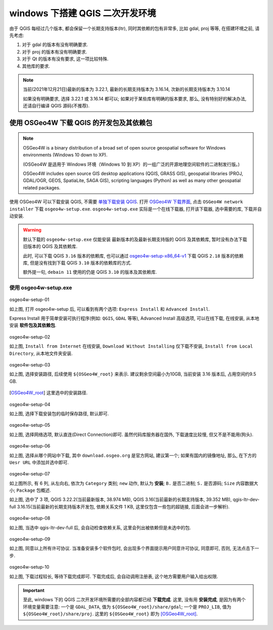 windows 下搭建 QGIS 二次开发环境
================================================================================

由于 QGIS 每经过几个版本, 都会保留一个长期支持版本(ltr), 同时其依赖的包有非常多, 比如 gdal, proj 等等, 在搭建环境之前, 请先考虑:

#. 对于 gdal 的版本有没有明确要求.
#. 对于 proj 的版本有没有明确要求.
#. 对于 Qt 的版本有没有要求, 这一项比较特殊.
#. 其他库的要求.

.. note::
    当前(2021年12月21日)最新的版本为 3.22.1, 最新的长期支持版本为 3.16.14, 次新的长期支持版本为 3.10.14

    如果没有明确要求, 选择 3.22.1 或 3.16.14 都可以; 如果对于某些库有明确的版本要求, 那么, 没有特别好的解决办法, 还请自行编译 QGIS 源码(不推荐).


使用 OSGeo4W 下载 QGIS 的开发包及其依赖包
--------------------------------------------------------------------------------

.. note::
    OSGeo4W is a binary distribution of a broad set of open source geospatial software for Windows environments (Windows 10 down to XP).

    (OSGeo4W 是适用于 Windows 环境（Windows 10 到 XP）的一组广泛的开源地理空间软件的二进制发行版。)

    OSGeo4W includes open source GIS desktop applications (QGIS, GRASS GIS), geospatial libraries (PROJ, GDAL/OGR, GEOS, SpatiaLite, SAGA GIS), scripting languages (Python) as well as many other geospatial related packages.


.. _`单独下载安装 QGIS`: https://qgis.org/en/site/forusers/download.html

.. _`OSGeo4W 下载界面`: https://trac.osgeo.org/osgeo4w

使用 OSGeo4W 可以下载安装 QGIS, 不需要 `单独下载安装 QGIS`_. 打开 `OSGeo4W 下载界面`_, 点击 ``OSGeo4W network installer`` 下载 ``osgeo4w-setup.exe``. ``osgeo4w-setup.exe`` 实际是一个在线下载器, 打开该下载器, 选中需要的库, 下载并自动安装.

.. warning::
    默认下载的 ``osgeo4w-setup.exe`` 仅能安装 最新版本的及最新长期支持版的 QGIS 及其依赖库, 暂时没有办法下载旧版本的 QGIS 及其依赖库.

    此时, 可以下载 QGIS ``3.16`` 版本的依赖库, 也可以通过 `osgeo4w-setup-x86_64-v1 <osgeo4w-setup-x86_64-v1.exe>`_ 下载 QGIS ``2.18`` 版本的依赖库, 但是没有找到下载 QGIS ``3.10`` 版本的依赖库的方式.

    额外提一句, ``debain 11`` 使用的仍是 QGIS ``3.10`` 的版本及其依赖库.


使用 osgeo4w-setup.exe
^^^^^^^^^^^^^^^^^^^^^^^^^^^^^^^^^^^^^^^^^^^^^^^^^^^^^^^^^^^^^^^^^^^^^^^^^^^^^^^^

.. figure:: imgs/osgeo4w-setup-01.png
    :alt: osgeo4w-setup 初始化界面
    :align: center

    osgeo4w-setup-01

    如上图, 打开 osgeo4w-setup 后, 可以看到有两个选项: ``Express Install`` 和 ``Advanced Install``.
  
    Express Install 用于简单安装可执行程序(例如: ``QGIS``, ``GDAL`` 等等), Advanced Install 高级选项, 可以在线下载, 在线安装, 从本地安装 **软件包及其依赖包**.


.. figure:: imgs/osgeo4w-setup-02.png
    :alt: osgeo4w-setup advanced install.
    :align: center

    osgeo4w-setup-02

    如上图, ``Install from Internet`` 在线安装, ``Download Without Installing`` 仅下载不安装, ``Install from Local Directory``, 从本地文件夹安装.

.. figure:: imgs/osgeo4w-setup-03.png
    :alt: osgeo4w-setup select root install direcotry.
    :align: center

    osgeo4w-setup-03

    如上图, 选择安装路径, 后续使用 ``${OSGeo4W_root}`` 来表示. 建议剩余空间最小为10GB, 当前安装 3.16 版本后, 占用空间约9.5 GB.

.. [OSGeo4W_root] 这里选中的安装路径.

.. figure:: imgs/osgeo4w-setup-04.png
    :alt: osgeo4w-setup select local packages directory.
    :align: center

    osgeo4w-setup-04

    如上图, 选择下载安装包的临时保存路径, 默认即可.


.. figure:: imgs/osgeo4w-setup-05.png
    :alt: osgeo4w-setup select internet connections.
    :align: center

    osgeo4w-setup-05

    如上图, 选择网络选项, 默认直连(Direct Connection)即可. 虽然代码库服务器在国外, 下载速度比较慢, 但又不是不能用(狗头).


.. figure:: imgs/osgeo4w-setup-06.png
    :alt: osgeo4w-setup choose downloaded sites.
    :align: center

    osgeo4w-setup-06

    如上图, 选择从哪个网站中下载, 其中 ``download.osgeo.org`` 是官方网站, 建议第一个; 如果有国内的镜像地址, 那么, 在下方的 ``Uesr URL`` 中添加并选中即可.


.. figure:: imgs/osgeo4w-setup-07.png
    :alt: osgeo4w-setup select packges.
    :align: center

    osgeo4w-setup-07

    如上图所示, 有 6 列, 从左向右, 依次为 ``Category`` 类别; ``new`` 动作, 默认为 **安装**; ``B.`` 是否二进制; ``S.`` 是否源码; ``Size`` 内容数据大小; ``Package`` 包概述.

    如上图, 选中了 3 项, QGIS 3.22.2(当前最新版本, 38.974 MB), QGIS 3.16(当前最新的长期支持版本, 39.352 MB), qgis-ltr-dev-full 3.16.15(当前最新的长期支持版本开发包, 依赖关系文件 1 KB, 这里仅包含一些包的超链接, 后面会进一步解析).


.. figure:: imgs/osgeo4w-setup-08.png
    :alt: osgeo4w-setup resolve dependencies.
    :align: center

    osgeo4w-setup-08

    如上图, 当选中 qgis-ltr-dev-full 后, 会自动检查依赖关系, 这里会列出被依赖但是未选中的包.


.. figure:: imgs/osgeo4w-setup-09.png
    :alt: osgeo4w-setup agree license terms.
    :align: center

    osgeo4w-setup-09

    如上图, 同意以上所有许可协议. 当准备安装多个软件包时, 会出现多个界面提示用户同意许可协议, 同意即可, 否则, 无法点击下一步.

.. figure:: imgs/osgeo4w-setup-10.png
    :alt: osgeo4w-setup detail of downloading.
    :align: center

    osgeo4w-setup-10

    如上图, 下载过程较长, 等待下载完成即可. 下载完成后, 会自动调用注册表, 这个地方需要用户输入给出权限.


.. important::
    至此, windows 下的 QGIS 二次开发环境所需要的全部内容都已经 **下载完成**. 这里, 没有用 **安装完成**, 是因为有两个环境变量需要注意: 一个是 ``GDAL_DATA``, 值为 ``${OSGeo4W_root}/share/gdal``; 一个是 ``PROJ_LIB``, 值为 ``${OSGeo4W_root}/share/proj``. 这里的 ``${OSGeo4W_root}`` 即为 [OSGeo4W_root]_.

